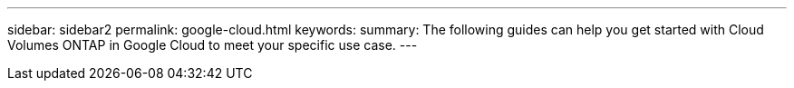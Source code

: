 ---
sidebar: sidebar2
permalink: google-cloud.html
keywords:
summary: The following guides can help you get started with Cloud Volumes ONTAP in Google Cloud to meet your specific use case.
---

ifdef::gcp[]
= Cloud Volumes ONTAP for Google Cloud
:hardbreaks:
:nofooter:
:icons: font
:linkattrs:
:imagesdir: ./media/

[.lead]
The following guides can help you get started with Cloud Volumes ONTAP in Google Cloud to meet your specific use case.

* link:media/google-cloud-deployment.pdf[Getting Started with Cloud Volumes ONTAP in Google Cloud: The Setup Walkthrough^]
* link:media/google-cloud-disaster-recovery.pdf[Replicate ONTAP on-premises data to NetApp Cloud Volumes ONTAP for Disaster Recovery^]
* link:media/google-cloud-flexcache.pdf[How to Deploy NetApp FlexCache with Cloud Volumes ONTAP on Google Cloud^]
endif::gcp[]
